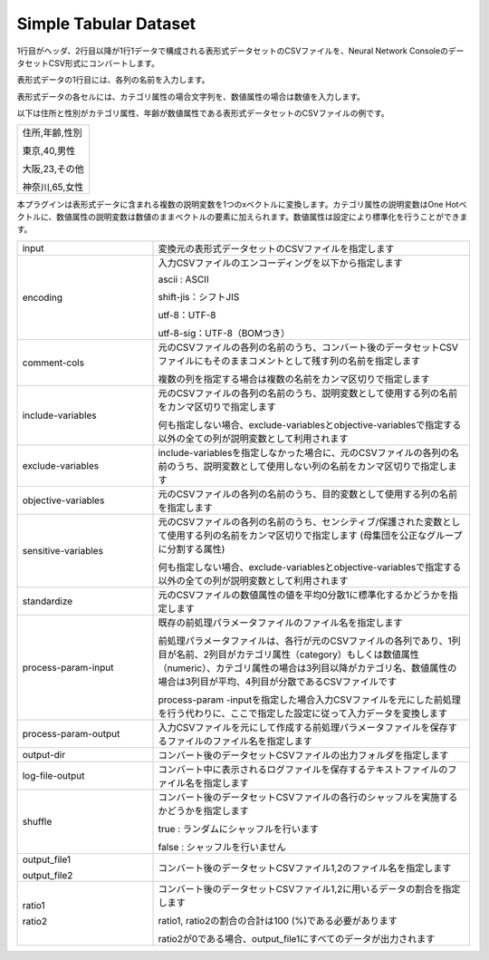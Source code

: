 Simple Tabular Dataset
~~~~~~~~~~~~~~~~~~~~~~

1行目がヘッダ、2行目以降が1行1データで構成される表形式データセットのCSVファイルを、Neural Network ConsoleのデータセットCSV形式にコンバートします。

表形式データの1行目には、各列の名前を入力します。

表形式データの各セルには、カテゴリ属性の場合文字列を、数値属性の場合は数値を入力します。

以下は住所と性別がカテゴリ属性、年齢が数値属性である表形式データセットのCSVファイルの例です。



.. list-table::
   :widths: 100

   * -
        住所,年齢,性別
        
        東京,40,男性
        
        大阪,23,その他
        
        神奈川,65,女性


本プラグインは表形式データに含まれる複数の説明変数を1つのxベクトルに変換します。カテゴリ属性の説明変数はOne Hotベクトルに、数値属性の説明変数は数値のままベクトルの要素に加えられます。数値属性は設定により標準化を行うことができます。



.. list-table::
   :widths: 30 70
   :class: longtable

   * - input
     - 変換元の表形式データセットのCSVファイルを指定します

   * - encoding
     -
        入力CSVファイルのエンコーディングを以下から指定します
        
        ascii : ASCII
        
        shift-jis：シフトJIS
        
        utf-8：UTF-8
        
        utf-8-sig：UTF-8（BOMつき）

   * - comment-cols
     -
        元のCSVファイルの各列の名前のうち、コンバート後のデータセットCSVファイルにもそのままコメントとして残す列の名前を指定します
        
        複数の列を指定する場合は複数の名前をカンマ区切りで指定します

   * - include-variables
     -
        元のCSVファイルの各列の名前のうち、説明変数として使用する列の名前をカンマ区切りで指定します
        
        何も指定しない場合、exclude-variablesとobjective-variablesで指定する以外の全ての列が説明変数として利用されます

   * - exclude-variables
     - include-variablesを指定しなかった場合に、元のCSVファイルの各列の名前のうち、説明変数として使用しない列の名前をカンマ区切りで指定します

   * - objective-variables
     - 元のCSVファイルの各列の名前のうち、目的変数として使用する列の名前を指定します

   * - sensitive-variables
     - 元のCSVファイルの各列の名前のうち、センシティブ/保護された変数として使用する列の名前をカンマ区切りで指定します (母集団を公正なグループに分割する属性)
       
       何も指定しない場合、exclude-variablesとobjective-variablesで指定する以外の全ての列が説明変数として利用されます

   * - standardize
     - 元のCSVファイルの数値属性の値を平均0分散1に標準化するかどうかを指定します

   * - process-param-input
     -
        既存の前処理パラメータファイルのファイル名を指定します
        
        前処理パラメータファイルは、各行が元のCSVファイルの各列であり、1列目が名前、2列目がカテゴリ属性（category）もしくは数値属性（numeric）、カテゴリ属性の場合は3列目以降がカテゴリ名、数値属性の場合は3列目が平均、4列目が分散であるCSVファイルです
        
        .. image:: figures/simple_tabular_csv_example.png
        
        process-param -inputを指定した場合入力CSVファイルを元にした前処理を行う代わりに、ここで指定した設定に従って入力データを変換します

   * - process-param-output
     - 入力CSVファイルを元にして作成する前処理パラメータファイルを保存するファイルのファイル名を指定します

   * - output-dir
     - コンバート後のデータセットCSVファイルの出力フォルダを指定します

   * - log-file-output
     - コンバート中に表示されるログファイルを保存するテキストファイルのファイル名を指定します

   * - shuffle
     -
        コンバート後のデータセットCSVファイルの各行のシャッフルを実施するかどうかを指定します
        
        true : ランダムにシャッフルを行います
        
        false : シャッフルを行いません

   * -
        output_file1
        
        output_file2
     - コンバート後のデータセットCSVファイル1,2のファイル名を指定します

   * -
        ratio1
        
        ratio2
     -
        コンバート後のデータセットCSVファイル1,2に用いるデータの割合を指定します
        
        ratio1, ratio2の割合の合計は100 (%)である必要があります
        
        ratio2が0である場合、output_file1にすべてのデータが出力されます


